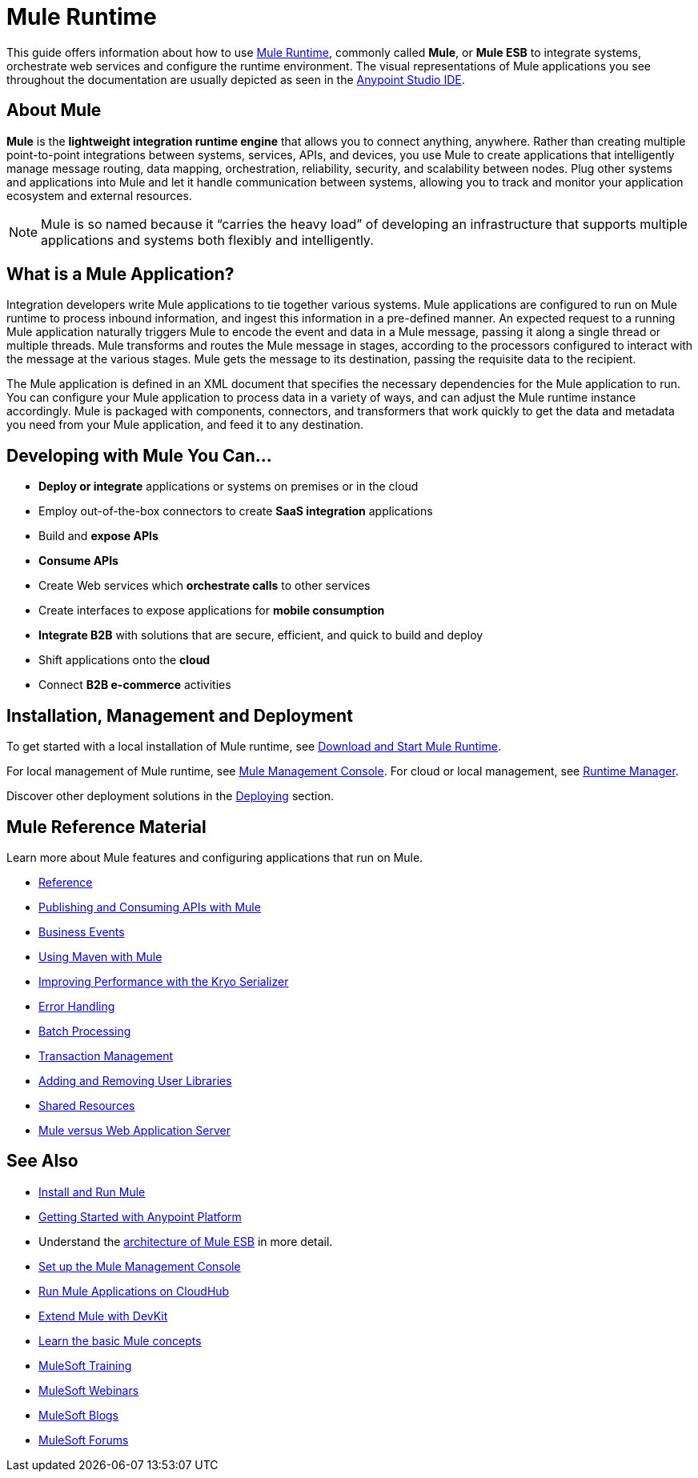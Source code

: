 = Mule Runtime
:keywords: mule, getting started, transform, message, payload

This guide offers information about how to use link:https://www.mulesoft.org/what-mule-esb[Mule Runtime], commonly called *Mule*, or *Mule ESB* to integrate systems, orchestrate web services and configure the runtime environment. The visual representations of Mule applications you see throughout the documentation are usually depicted as seen in the link:/anypoint-studio/v/6[Anypoint Studio IDE].

== About Mule

*Mule* is the *lightweight integration runtime engine* that allows you to connect anything, anywhere. Rather than creating multiple point-to-point integrations between systems, services, APIs, and devices, you use Mule to create applications that intelligently manage message routing, data mapping, orchestration, reliability, security, and scalability between nodes. Plug other systems and applications into Mule and let it handle communication between systems, allowing you to track and monitor your application ecosystem and external resources.

[NOTE]
Mule is so named because it “carries the heavy load” of developing an infrastructure that supports multiple applications and systems both flexibly and intelligently.

== What is a Mule Application?

Integration developers write Mule applications to tie together various systems. Mule applications are configured to run on Mule runtime to process inbound information, and ingest this information in a pre-defined manner. An expected request to a running Mule application naturally triggers Mule to encode the event and data in a Mule message, passing it along a single thread or multiple threads. Mule transforms and routes the Mule message in stages, according to the processors configured to interact with the message at the various stages. Mule gets the message to its destination, passing the requisite data to the recipient.

The Mule application is defined in an XML document that specifies the necessary dependencies for the Mule application to run. You can configure your Mule application to process data in a variety of ways, and can adjust the Mule runtime instance accordingly. Mule is packaged with components, connectors, and transformers that work quickly to get the data and metadata you need from your Mule application, and feed it to any destination.

== Developing with Mule You Can...

* *Deploy or integrate* applications or systems on premises or in the cloud
* Employ out-of-the-box connectors to create *SaaS integration* applications
* Build and *expose APIs*
* *Consume APIs*
* Create Web services which *orchestrate calls* to other services
* Create interfaces to expose applications for *mobile consumption*
* *Integrate B2B* with solutions that are secure, efficient, and quick to build and deploy
* Shift applications onto the *cloud*
* Connect *B2B e-commerce* activities

== Installation, Management and Deployment

To get started with a local installation of Mule runtime, see link:/mule-user-guide/v/3.8/downloading-and-starting-mule-esb[Download and Start Mule Runtime].

For local management of Mule runtime, see link:/mule-management-console/v/3.8/[Mule Management Console]. For cloud or local management, see link:/runtime-manager/[Runtime Manager].

Discover other deployment solutions in the link:/mule-user-guide/v/3.8/deploying[Deploying] section.


== Mule Reference Material

Learn more about Mule features and configuring applications that run on Mule.

* link:/mule-user-guide/v/3.8/reference[Reference]
* link:/mule-user-guide/v/3.8/publishing-and-consuming-apis-with-mule[Publishing and Consuming APIs with Mule]
* link:/mule-user-guide/v/3.8/business-events[Business Events]
* link:/mule-user-guide/v/3.8/using-maven-with-mule[Using Maven with Mule]
* link:/mule-user-guide/v/3.8/improving-performance-with-the-kryo-serializer[Improving Performance with the Kryo Serializer]
* link:/mule-user-guide/v/3.8/error-handling[Error Handling]
* link:/mule-user-guide/v/3.8/batch-processing[Batch Processing]
* link:/mule-user-guide/v/3.8/transaction-management[Transaction Management]
* link:/mule-user-guide/v/3.8/adding-and-removing-user-libraries[Adding and Removing User Libraries]
* link:/mule-user-guide/v/3.8/shared-resources[Shared Resources]
* link:/mule-user-guide/v/3.8/mule-versus-web-application-server[Mule versus Web Application Server]

////
* link:/mule-user-guide/v/3.8/securing[Securing Mule Applications]
* link:/mule-user-guide/v/3.8/debugging[Debugging Mule Applications]
* link:/mule-user-guide/v/3.8/testing[Testing Mule Applications]
* link:/mule-user-guide/v/3.8/deploying[Deploying Mule Applications]
* link:/mule-user-guide/v/3.8/extending[Extending Mule]
////


== See Also

* link:/mule-user-guide/v/3.8/installing[Install and Run Mule]
* link:/getting-started/index[Getting Started with Anypoint Platform]
* Understand the link:https://www.mulesoft.com/resources/esb/what-mule-esb[architecture of Mule ESB] in more detail.
* link:/mule-management-console/v/3.8/setting-up-mmc[Set up the Mule Management Console]
* link:/runtime-manager/cloudhub[Run Mule Applications on CloudHub]
* link:/anypoint-connector-devkit/v/3.8[Extend Mule with DevKit]
* link:/mule-user-guide/v/3.8/mule-concepts[Learn the basic Mule concepts]
* link:http://training.mulesoft.com[MuleSoft Training]
* link:https://www.mulesoft.com/webinars[MuleSoft Webinars]
* link:http://blogs.mulesoft.com[MuleSoft Blogs]
* link:http://forums.mulesoft.com[MuleSoft Forums]
